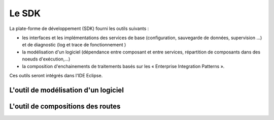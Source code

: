 .. comment:



Le SDK
******

La plate-forme de développement (SDK) fourni les outils suivants :

- les interfaces et les implémentations des services de base (configuration, sauvegarde de données, supervision …) et de diagnostic (log et trace de fonctionnement )

- la modélisation d'un logiciel (dépendance entre composant et entre services, répartition de composants dans des noeuds d'exécution,...)

- la composition d'enchainements de traitements basés sur les « Enterprise Integration Patterns ».

Ces outils seront intégrés dans l'IDE Eclipse.


L'outil de modélisation d'un logiciel
=====================================


L'outil de compositions des routes
==================================
